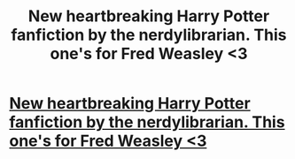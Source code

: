 #+TITLE: New heartbreaking Harry Potter fanfiction by the nerdylibrarian. This one's for Fred Weasley <3

* [[http://www.secretdraft.com/fanfiction/this-ones-for-fred/][New heartbreaking Harry Potter fanfiction by the nerdylibrarian. This one's for Fred Weasley <3]]
:PROPERTIES:
:Author: SashaPoleg
:Score: 1
:DateUnix: 1392624771.0
:DateShort: 2014-Feb-17
:END:
